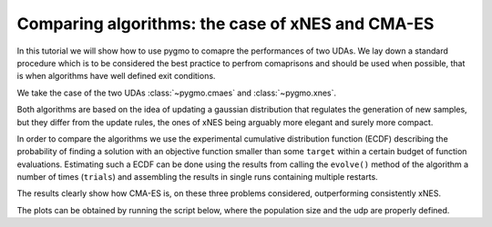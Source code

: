 .. _py_tutorial_cmaes_vs_xnes:

Comparing algorithms: the case of xNES and CMA-ES
=================================================

In this tutorial we will show how to use pygmo to comapre the performances of two UDAs. We lay down a standard
procedure which is to be considered the best practice to perfrom comaprisons and should be used when possible, that
is when algorithms have well defined exit conditions.

We take the case of the two UDAs :class:`~pygmo.cmaes` and :class:`~pygmo.xnes`.

Both algorithms are based on the idea of updating a gaussian distribution that regulates the generation
of new samples, but they differ from the update rules, the ones of xNES being arguably more elegant
and surely more compact.

In order to compare the algorithms we use the experimental cumulative distribution function (ECDF) describing
the probability of finding a solution with an objective function smaller than some ``target``
within a certain budget of function evaluations. Estimating such a ECDF can be done using the results from
calling the ``evolve()`` method of the algorithm a number of times (``trials``) and assembling the results in single runs 
containing multiple restarts. 

.. image:: ../../images/cmaes_vs_xnes1.png
   :scale: 50 %

.. image:: ../../images/cmaes_vs_xnes2.png
   :scale: 50 %

.. image:: ../../images/cmaes_vs_xnes3.png
   :scale: 50 %

.. image:: ../../images/cmaes_vs_xnes4.png
   :scale: 50 %

.. image:: ../../images/cmaes_vs_xnes5.png
   :scale: 50 %

.. image:: ../../images/cmaes_vs_xnes6.png
   :scale: 50 %

The results clearly show how CMA-ES is, on these three problems considered, outperforming consistently xNES. 

The plots can be obtained by running the script below, where the population size and the udp are properly defined.

.. doctest::

    >>> # 1  We import what is needed
    >>> import pygmo as pg
    >>> import numpy as np
    >>> from matplotlib import pyplot as plt # doctest: +SKIP
    >>> from random import shuffle
    >>> import itertools 
    >>> 
    >>> # 2 - We define the details of the experiment
    >>> trials = 100        # Number of algorithmic runs
    >>> bootstrap = 100     # Number of shuffles of the trials
    >>> target = 1e-6       # value of the objective function to consider success
    >>> n_bins = 100        # Number of bins to divide the ECDF
    >>> udp = pg.rosenbrock # Problem to be solved
    >>> dim = 10            # Problem dimension
    >>>
    >>> # 3 - We instantiate here the problem, algorithms to compare and on what population size
    >>> prob = pg.problem(udp(dim))
    >>> algos = [pg.algorithm(pg.xnes(gen=4000, ftol=1e-8, xtol = 1e-10)),
    >>>          pg.algorithm(pg.cmaes(gen=4000, ftol=1e-8, xtol = 1e-10))]
    >>> popsizes = [10,20,30]
    >>> 
    >>> # For each of the popsizes and algorithms
    >>> for algo, popsize in itertools.product(algos, popsizes):
    ...     # 4 - We run the algorithms trials times
    ...     run = []
    ...     for i in range(trials):
    ...         pop = pg.population(prob, popsize)
    ...         pop = algo.evolve(pop)
    ...         run.append([pop.problem.get_fevals(), pop.champion_f[0]])
    ... 
    ...     # 5 - We assemble the restarts in a random order (a run) and compute the number 
    ...     #     of function evaluations needed to reach the target for each run
    ...     target_reached_at = []
    ...     for i in range(bootstrap):
    ...         shuffle(run)
    ...         tmp = [r[1] for r in run]
    ...         t1 = np.array([min(tmp[:(i + 1)]) for i in range(len(tmp))])
    ...         t2 = np.cumsum([r[0] for r in run])
    ...         idx = np.where(t1 < target)
    ...         target_reached_at.append(t2[idx][0])
    ...     target_reached_at = np.array(target_reached_at)
    ... 
    ...     # 6 - We build the ECDF
    ...     fevallim = 2 * max(target_reached_at)
    ...     bins = np.linspace(0, fevallim, n_bins)
    ...     ecdf = []
    ...     for b in bins:
    ...         s = sum((target_reached_at) < b) / len(target_reached_at)
    ...         ecdf.append(s)
    ...     plt.plot(bins, ecdf, label=algo.get_name().split(
    ...         ":")[0] + " - " + str(popsize))
    >>> 
    >>> plt.legend()
    >>> ax = plt.gca()
    >>> ax.set_xscale('log')
    >>> plt.title(prob.get_name() + " - dimension " + str(dim))
    >>> plt.xlabel("N. fevals")



